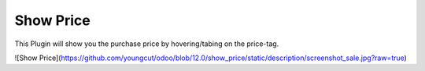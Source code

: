 
Show Price
==========

This Plugin will show you the purchase price by hovering/tabing on the price-tag.

![Show Price](https://github.com/youngcut/odoo/blob/12.0/show_price/static/description/screenshot_sale.jpg?raw=true)